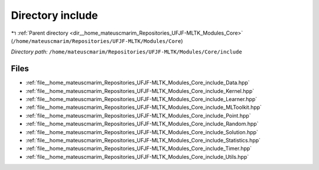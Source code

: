 .. _dir__home_mateuscmarim_Repositories_UFJF-MLTK_Modules_Core_include:


Directory include
=================


|exhale_lsh| :ref:`Parent directory <dir__home_mateuscmarim_Repositories_UFJF-MLTK_Modules_Core>` (``/home/mateuscmarim/Repositories/UFJF-MLTK/Modules/Core``)

.. |exhale_lsh| unicode:: U+021B0 .. UPWARDS ARROW WITH TIP LEFTWARDS

*Directory path:* ``/home/mateuscmarim/Repositories/UFJF-MLTK/Modules/Core/include``


Files
-----

- :ref:`file__home_mateuscmarim_Repositories_UFJF-MLTK_Modules_Core_include_Data.hpp`
- :ref:`file__home_mateuscmarim_Repositories_UFJF-MLTK_Modules_Core_include_Kernel.hpp`
- :ref:`file__home_mateuscmarim_Repositories_UFJF-MLTK_Modules_Core_include_Learner.hpp`
- :ref:`file__home_mateuscmarim_Repositories_UFJF-MLTK_Modules_Core_include_MLToolkit.hpp`
- :ref:`file__home_mateuscmarim_Repositories_UFJF-MLTK_Modules_Core_include_Point.hpp`
- :ref:`file__home_mateuscmarim_Repositories_UFJF-MLTK_Modules_Core_include_Random.hpp`
- :ref:`file__home_mateuscmarim_Repositories_UFJF-MLTK_Modules_Core_include_Solution.hpp`
- :ref:`file__home_mateuscmarim_Repositories_UFJF-MLTK_Modules_Core_include_Statistics.hpp`
- :ref:`file__home_mateuscmarim_Repositories_UFJF-MLTK_Modules_Core_include_Timer.hpp`
- :ref:`file__home_mateuscmarim_Repositories_UFJF-MLTK_Modules_Core_include_Utils.hpp`


